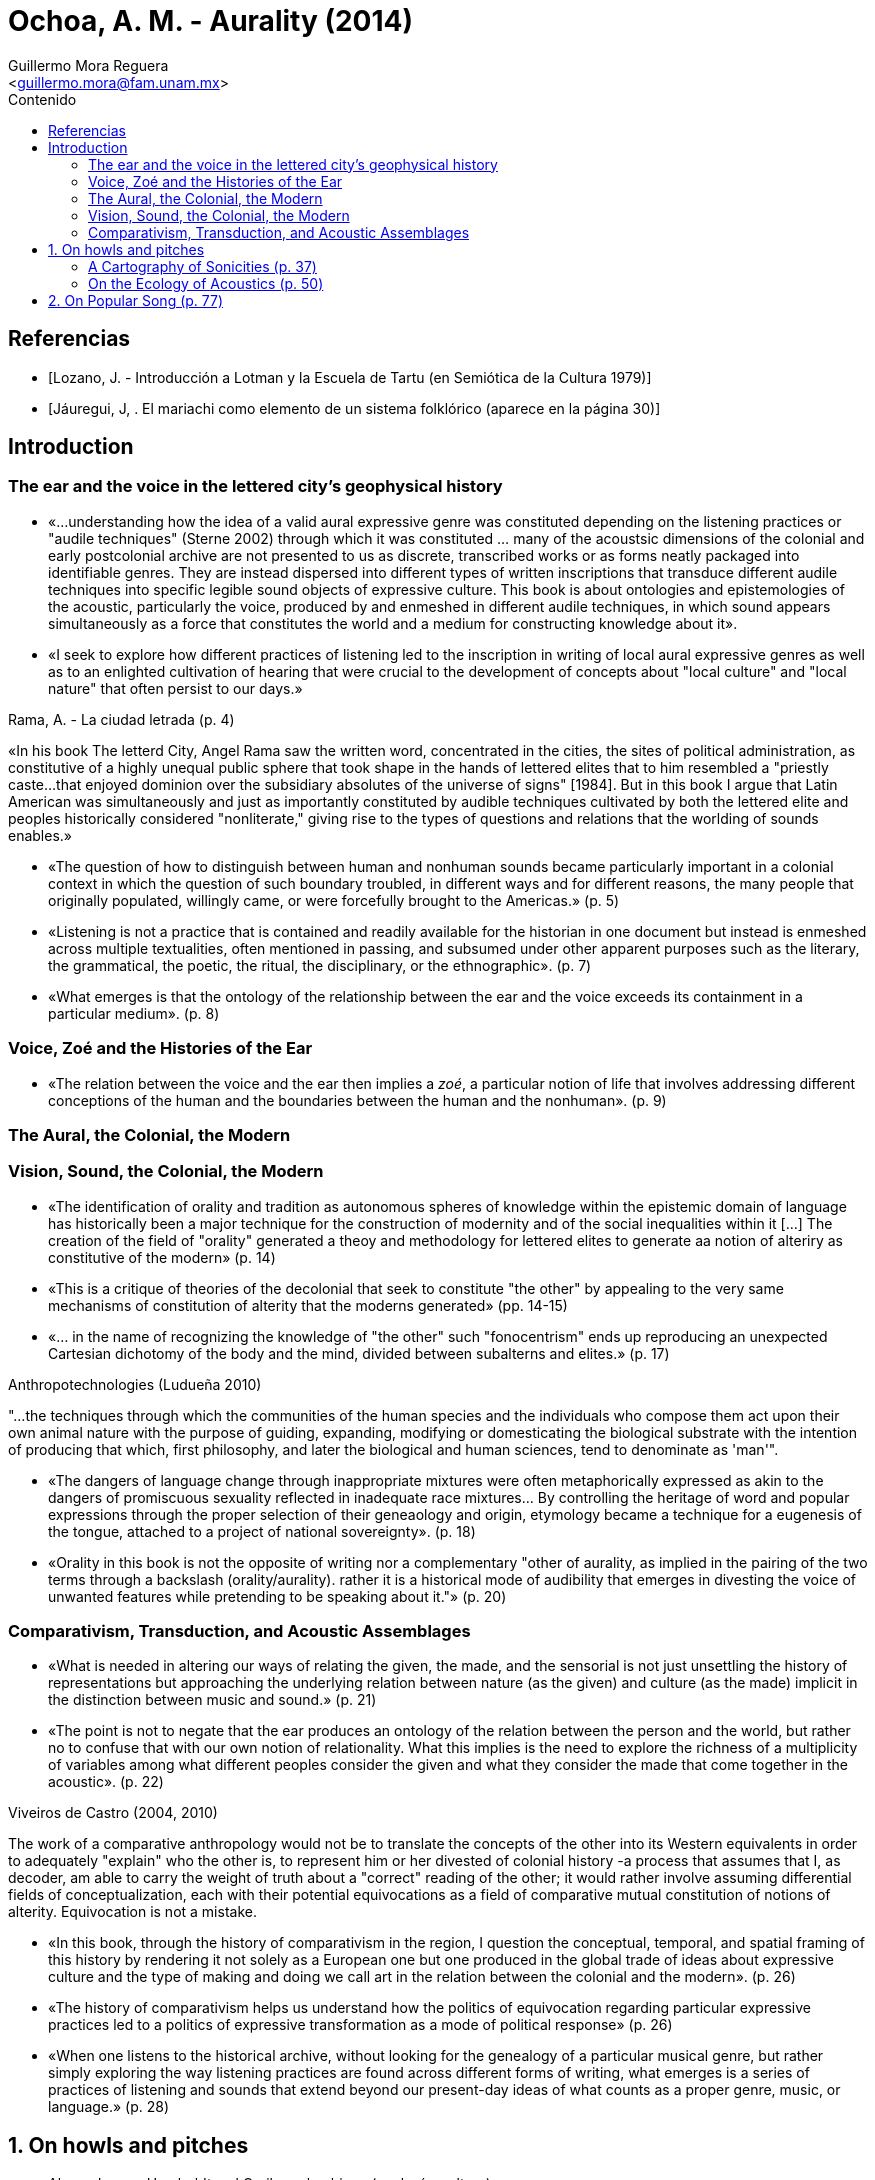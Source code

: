 = Ochoa, A. M. - Aurality (2014)
:Author: Guillermo Mora Reguera
:Email: <guillermo.mora@fam.unam.mx>
:Date: julio 2022
:Revision: 0
:toc:
:toc-title: Contenido

// Reseña

[bibliography]
== Referencias
* [[[lozano1979, Lozano, J. - Introducción a Lotman y la Escuela de Tartu (en Semiótica de la Cultura 1979)]]]
* [[[jauregui1986, Jáuregui, J, . El mariachi como elemento de un sistema folklórico (aparece en la página 30)]]]

== Introduction

=== The ear and the voice in the lettered city's geophysical history

* «...understanding how the idea of a valid aural expressive genre was constituted depending on the listening practices or "audile techniques" (Sterne 2002) through which it was constituted ... many of the acoustsic dimensions of the colonial and early postcolonial archive are not presented to us as discrete, transcribed works or as forms neatly packaged into identifiable genres. They are instead dispersed into different types of written inscriptions that transduce different audile techniques into specific legible sound objects of expressive culture. This book is about ontologies and epistemologies of the acoustic, particularly the voice, produced by and enmeshed in different audile techniques, in which sound appears simultaneously  as a force that constitutes the world and a medium for constructing knowledge about it».

* «I seek to explore how different practices of listening led to the inscription in writing of local aural expressive genres as well as to an enlighted cultivation of hearing that were crucial to the development of concepts about "local culture" and "local nature" that often persist to our days.»

.Rama, A. - La ciudad letrada (p. 4)
****
«In his book The letterd City, Angel Rama saw the written word, concentrated in the cities, the sites of political administration, as constitutive of a highly unequal public sphere that took shape in the hands of lettered elites that to him resembled a "priestly caste...that enjoyed dominion over the subsidiary absolutes of the universe of signs" [1984]. But in this book I argue that Latin American was simultaneously and just as importantly constituted by audible techniques cultivated by both the lettered elite and peoples historically considered "nonliterate," giving rise to the types of questions and relations that the worlding of sounds enables.»
****

* «The question of how to distinguish between human and nonhuman sounds became particularly important in a colonial context in which the question of such boundary troubled, in different ways and for different reasons, the many people that originally populated, willingly came, or were forcefully brought to the Americas.» (p. 5)

* «Listening is not a practice that is contained and readily available for the historian in one document but instead is enmeshed across multiple textualities, often mentioned in passing, and subsumed under other apparent purposes such as the literary, the grammatical, the poetic, the ritual, the disciplinary, or the ethnographic». (p. 7)

* «What emerges is that the ontology of the relationship between the ear and the voice exceeds its containment in a particular medium». (p. 8)

=== Voice, Zoé and the Histories of the Ear

* «The relation between the voice and the ear then implies a _zoé_, a particular notion of life that involves addressing different conceptions of the human and the boundaries between the human and the nonhuman». (p. 9)

=== The Aural, the Colonial, the Modern


=== Vision, Sound, the Colonial, the Modern

* «The identification of orality and tradition as autonomous spheres of knowledge within the epistemic domain of language has historically been a major technique for the construction of modernity and of the social inequalities within it [...] The creation of the field of "orality" generated a theoy and methodology for lettered elites to generate aa notion of alteriry as constitutive of the modern» (p. 14)

* «This is a critique of theories of the decolonial that seek to constitute "the other" by appealing to the very same mechanisms of constitution of alterity that the moderns generated» (pp. 14-15)

* «... in the name of recognizing the knowledge of "the other" such "fonocentrism" ends up reproducing an unexpected Cartesian dichotomy of the body and the mind, divided between subalterns and elites.» (p. 17)

.Anthropotechnologies (Ludueña 2010)
****
"...the techniques through which the communities of the human species and the individuals who compose them act upon their own animal nature with the purpose of guiding, expanding, modifying or domesticating the biological substrate with the intention of producing that which, first philosophy, and later the biological and human sciences, tend to denominate as 'man'".
****

* «The dangers of language change through inappropriate mixtures were often metaphorically expressed as akin to the dangers of promiscuous sexuality reflected in inadequate race mixtures... By controlling the heritage of word and popular expressions through the proper selection of their geneaology and origin, etymology became a technique for a eugenesis of the tongue, attached to a project of national sovereignty». (p. 18)

* «Orality in this book is not the opposite of writing nor a complementary "other of aurality, as implied in the pairing of the two terms through a backslash (orality/aurality). rather it is a historical mode of audibility that emerges in divesting the voice of unwanted features while pretending to be speaking about it."» (p. 20)

=== Comparativism, Transduction, and Acoustic Assemblages

* «What is needed in altering our ways of relating the given, the  made, and the sensorial is not just unsettling the history of representations but approaching the underlying relation between nature (as the given) and culture (as the made) implicit in the distinction between music and sound.» (p. 21)

* «The point is not to negate that the ear produces an ontology of the relation between the person and the world, but rather no to confuse that with our own notion of relationality. What this implies is the need to explore the richness of a multiplicity of variables among what different peoples consider the given and what they consider the made that come together in the acoustic». (p. 22)

.Viveiros de Castro (2004, 2010)
****
The work of a comparative anthropology would not be to translate the concepts of the other into its Western equivalents in order to adequately "explain" who the other is, to represent him or her divested of colonial history -a process that assumes that I, as decoder, am able to carry the weight of truth about a "correct" reading of the other; it would rather involve assuming differential fields of conceptualization, each with their potential equivocations as a field of comparative mutual constitution of notions of alterity. Equivocation is not a mistake.
****

* «In this book, through the history of comparativism in the region, I question the conceptual, temporal, and spatial framing of this history by rendering it not solely as a European one but one produced in the global trade of ideas about expressive culture and the type of making and doing we call art in the relation between the colonial and the modern». (p. 26)

* «The history of comparativism helps us understand how the politics of equivocation regarding particular expressive practices led to a politics of expressive transformation as a mode of political response» (p. 26)

* «When one listens to the historical archive, without looking for the genealogy of a particular musical genre, but rather simply exploring the way listening practices are found across different forms of writing, what emerges is a series of practices of listening and sounds that extend beyond our present-day ideas of what counts as a proper genre, music, or language.» (p. 28)

== 1. On howls and pitches

* Alexander von Humboldt y el Caribe colombiano (ecología, cultura)
** Observaciones íntimas en su diario de campo (no publicado)
** Interpretación fisiológica y psicológica de los cantos de labores de los bogas con adjetivos negativos (p. 32)
** La audición como práctica dialógica vs. percepción y sensación corpórea (acustemología, p. 33)
** Percepciones contrastantes del sonido: para quien lo produce y escucha, y para quien sólo lo escucha (y registra)
** Descripción e inscripción sonora y representación
** «Acoustic knowledge is located at the nexus of what we are able to make sense of and what is beyond sense making but still affect us». (p. 34)
** «In the experience of acoustic perception in contexts of social heterogeneity, emotional and discursive knowledge of self and other, perceptual and descriptive knowledge of sound, and descriptions of  the allure of the sonic are often collapsed into one another». (p. 34)
** «This is not a history about clashes between different musical "traditions". It is, rather, a history of how different notions of convention and invention (Wagner [1978] 1981) ... coalesce in discussions about the nature of sounds and music». (p. 35)

=== A Cartography of Sonicities (p. 37)
* Para conocer cuáles son las «prácticas de interpretación» a través de las cuales se describe el sonido de la «voz de los bogas y del Río Magdalena» se comparan diversos testimonios de la percepción sónica de viajeros (1800s).
* Gritos, sonidos guturales, exclamación a santos, groserías, piruetas y gestos corporales, trabajo pesado, protocolos ceremoniosos (rezos, persignaciones), imitación de sonidos animales, provocación de la risa; comunicación entre embarcaciones (pp. 37-40)
* Reconstrucción de una crónica
.. El viaje inicia con plegarias y "blasfemias" a la V. María, deidades y contra rivales, de carácter políglota [eclécticas, de origen heterogéneo] fuera del canon europeo
.. En el camino, el trabajo de navegación (con postes) se acompañaba con vocalizaciones
... entre habla, melodía y grito
... colectivas y sin parar
... comparadas con sonidos de animales
... acompañadas también con pisotadas
... con referencias acústicas al m. ambiente
... con el vocablo huss, hum, halle
... con transgresiones y contorciones
... ejercido con sensibilidad aguda (p. 41)
* El centro de interés está en aprender sobre las nociones de creatividad y uso sónico que subyacen la crónica y no sobre la sonoridad en sí (cómo sonaba)
* Explorar la brecha interpretativa entre el evento sónico (cuerpos, ritmos, frecuencias, intensidades, antes de la significación) y la «ensonificación» (llenado de sonido) de la inscripción (escritura)
* Temas clásicos del archivo colonial
** Usos múltiples de imitación (de animales)
** Relación entre movimiento físico, sonido y navegación
** Mezczla de fragmentos sónicos de distintas fuentes
** Cantar a entidades humanas y no-humanas (espirituales y animales)
** Agudeza sensorial, ruido y silencio (p. 42)
.Interpretación desde la perspectiva colonial
* Facultad mimética e historia
.. «Magia simpatética» (Taussig)
.. Representación hacia la identidad
... El «principio mimético»
.... Es un arte de imitación que opera con parámetros normativos (Rancière).
.. Esto es comparable con el desarrollo de la musicología en Europa y la construcción del conocimiento sobre músicas no-occidentales en el s. XIX (p. 43), desarrollado a la merced de las instituciones y disciplinas nacientes (positivismo?)
... La teoría musical occidental establece parámetros armónicos (el intervalo, la diferencia medible entre tonos) para definir la música, basándose en argumentos biológicos.
... Estos parámetros son extrapolados a otras culturas, segmentando el espectro en músicas- correctas y músicas-incorrectas.
.. La comparación problematiza
... La naturalidad de la música de arte occidental, y la validez de sus categorías estilísticas (formalismo)
... La integración de esas otras culturas a la historia construida por occidente, la cual incorporaba términos como _nationalcharakter_ y «natural culture» y «civilized culture» (p. 48)
... La distinción universalista entre cultura y naturaleza
.. En esta problematización, producto de la Contra-ilustración alemana e influyente en Herder, Humboldt  y Boas, la América española fue central

=== On the Ecology of Acoustics (p. 50)
* En el reordenamiento de la conquista, ¿cómo hacen las gentes "destituidas" para reconstruir el sentido de [identidad] colectivamente?
* Ecología política del sonido: el sonido orienta las relaciones entre entidades en el mundo

== 2. On Popular Song (p. 77)
